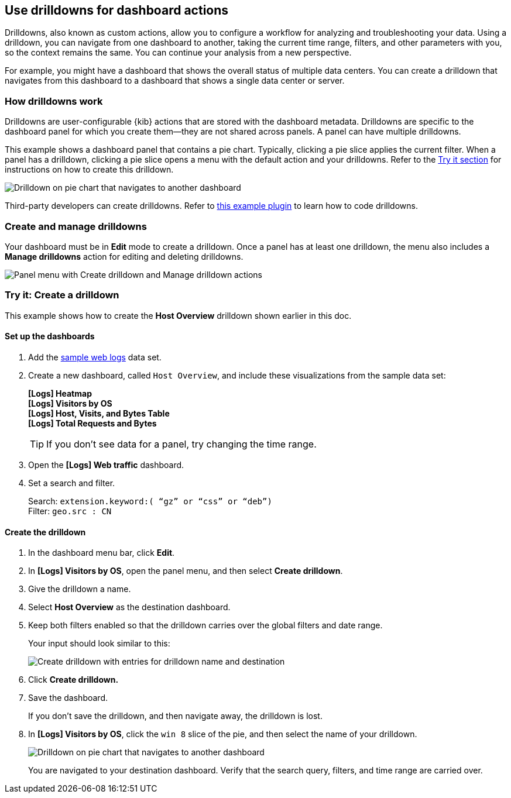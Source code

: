 [[drilldowns]]
== Use drilldowns for dashboard actions

Drilldowns, also known as custom actions, allow you to configure a
workflow for analyzing and troubleshooting your data.
Using a drilldown, you can navigate from one dashboard to another,
taking the current time range, filters, and other parameters with you,
so the context remains the same. You can continue your analysis from a new perspective.

For example, you might have a dashboard that shows the overall status of multiple data centers.
You can create a drilldown that navigates from this dashboard to a dashboard
that shows a single data center or server.

[float]
[[how-drilldowns-work]]
=== How drilldowns work

Drilldowns are user-configurable {kib} actions that are stored with the
dashboard metadata. Drilldowns are specific to the dashboard panel
for which you create them&mdash;they are not shared across panels.
A panel can have multiple drilldowns.

This example shows a dashboard panel that contains a pie chart.
Typically, clicking a pie slice applies the current filter.
When a panel has a drilldown, clicking a pie slice opens a menu with
the default action and your drilldowns. Refer to the <<drilldowns-example, Try it section>>
for instructions on how to create this drilldown.

[role="screenshot"]
image::images/drilldown_on_piechart.gif[Drilldown on pie chart that navigates to another dashboard]

Third-party developers can create drilldowns.
Refer to https://github.com/elastic/kibana/tree/master/x-pack/examples/ui_actions_enhanced_examples[this example plugin]
to learn how to code drilldowns.

[float]
[[create-manage-drilldowns]]
=== Create and manage drilldowns

Your dashboard must be in *Edit* mode to create a drilldown.
Once a panel has at least one drilldown, the menu also includes a *Manage drilldowns* action
for editing and deleting drilldowns.

[role="screenshot"]
image::images/drilldown_menu.png[Panel menu with Create drilldown and Manage drilldown actions]

[float]
[[drilldowns-example]]
=== Try it: Create a drilldown

This example shows how to create the *Host Overview* drilldown shown earlier in this doc.

[float]
==== Set up the dashboards

. Add the <<get-data-in, sample web logs>> data set.

. Create a new dashboard, called `Host Overview`, and include these visualizations
from the sample data set:
+
[%hardbreaks]
*[Logs] Heatmap*
*[Logs] Visitors by OS*
*[Logs] Host, Visits, and Bytes Table*
*[Logs] Total Requests and Bytes*
+
TIP: If you don’t see data for a panel, try changing the time range.

. Open the *[Logs] Web traffic* dashboard.

. Set a search and filter.
+
[%hardbreaks]
Search: `extension.keyword:( “gz” or “css” or “deb”)`
Filter: `geo.src : CN`

[float]
==== Create the drilldown


. In the dashboard menu bar, click *Edit*.

. In *[Logs] Visitors by OS*, open the panel menu, and then select *Create drilldown*.

. Give the drilldown a name.

. Select *Host Overview* as the destination dashboard.

. Keep both filters enabled so that the drilldown carries over the global filters and date range.
+
Your input should look similar to this:
+
[role="screenshot"]
image::images/drilldown_create.png[Create drilldown with entries for drilldown name and destination]

. Click *Create drilldown.*

. Save the dashboard.
+
If you don’t save the drilldown, and then navigate away, the drilldown is lost.

. In *[Logs] Visitors by OS*, click the `win 8` slice of the pie, and then select the name of your drilldown.
+
[role="screenshot"]
image::images/drilldown_on_panel.png[Drilldown on pie chart that navigates to another dashboard]
+
You are navigated to your destination dashboard. Verify that the search query, filters,
and time range are carried over.
